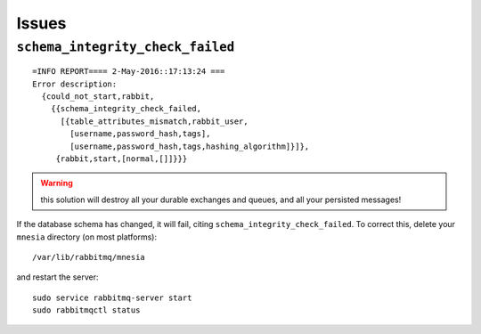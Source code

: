 Issues
******

.. highlight:: bash

``schema_integrity_check_failed``
=================================

::

  =INFO REPORT==== 2-May-2016::17:13:24 ===
  Error description:
    {could_not_start,rabbit,
      {{schema_integrity_check_failed,
        [{table_attributes_mismatch,rabbit_user,
          [username,password_hash,tags],
          [username,password_hash,tags,hashing_algorithm]}]},
       {rabbit,start,[normal,[]]}}}

.. warning:: this solution will destroy all your durable exchanges and queues,
             and all your persisted messages!

If the database schema has changed, it will fail, citing
``schema_integrity_check_failed``. To correct this, delete your ``mnesia``
directory (on most platforms)::

  /var/lib/rabbitmq/mnesia

and restart the server::

  sudo service rabbitmq-server start
  sudo rabbitmqctl status
